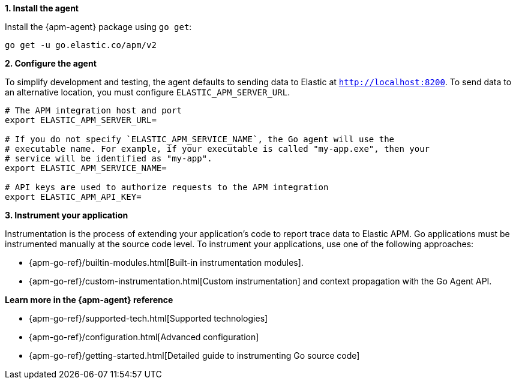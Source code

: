 // Comes from sandbox.elastic.dev/test-books/apm/guide/transclusion/tab-widgets/install-agents/go.mdx

**1. Install the agent**

Install the {apm-agent} package using `go get`:

[source,go]
----
go get -u go.elastic.co/apm/v2
----

**2. Configure the agent**

To simplify development and testing,
the agent defaults to sending data to Elastic at `http://localhost:8200`.
To send data to an alternative location, you must configure `ELASTIC_APM_SERVER_URL`.

[source,go]
----
# The APM integration host and port
export ELASTIC_APM_SERVER_URL=

# If you do not specify `ELASTIC_APM_SERVICE_NAME`, the Go agent will use the
# executable name. For example, if your executable is called "my-app.exe", then your
# service will be identified as "my-app".
export ELASTIC_APM_SERVICE_NAME=

# API keys are used to authorize requests to the APM integration
export ELASTIC_APM_API_KEY=
----

**3. Instrument your application**

Instrumentation is the process of extending your application's code to report trace data to Elastic APM. Go applications must be instrumented manually at the source code level. To instrument your applications, use one of the following approaches:

* {apm-go-ref}/builtin-modules.html[Built-in instrumentation modules].
* {apm-go-ref}/custom-instrumentation.html[Custom instrumentation] and context propagation with the Go Agent API.

**Learn more in the {apm-agent} reference**

* {apm-go-ref}/supported-tech.html[Supported technologies]
* {apm-go-ref}/configuration.html[Advanced configuration]
* {apm-go-ref}/getting-started.html[Detailed guide to instrumenting Go source code]
